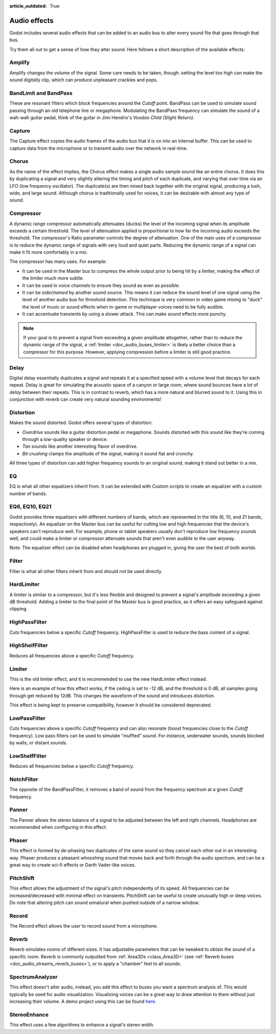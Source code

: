 :article_outdated: True

.. _doc_audio_effects:

Audio effects
=============

Godot includes several audio effects that can be added to an audio bus to
alter every sound file that goes through that bus.

.. image:: img/audio_buses4.webp

Try them all out to get a sense of how they alter sound. Here follows a short
description of the available effects:

Amplify
~~~~~~~

Amplify changes the volume of the signal. Some care needs to be taken, though:
setting the level too high can make the sound digitally clip, which can produce
unpleasant crackles and pops.

BandLimit and BandPass
~~~~~~~~~~~~~~~~~~~~~~

These are resonant filters which block frequencies around the *Cutoff* point.
BandPass can be used to simulate sound passing through an old telephone line or
megaphone. Modulating the BandPass frequency can simulate the sound of a wah-wah
guitar pedal, think of the guitar in Jimi Hendrix's *Voodoo Child (Slight
Return)*.

Capture
~~~~~~~

The Capture effect copies the audio frames of the audio bus that it is on into
an internal buffer. This can be used to capture data from the microphone
or to transmit audio over the network in real-time.

Chorus
~~~~~~

As the name of the effect implies, the Chorus effect makes a single audio sample
sound like an entire chorus. It does this by duplicating a signal and very
slightly altering the timing and pitch of each duplicate, and varying that
over time via an LFO (low frequency oscillator). The duplicate(s) are then
mixed back together with the original signal, producing a lush, wide, and
large sound. Although chorus is traditionally used for voices, it can be
desirable with almost any type of sound.

Compressor
~~~~~~~~~~

A dynamic range compressor automatically attenuates (ducks) the level of the incoming
signal when its amplitude exceeds a certain threshold. The level of attenuation
applied is proportional to how far the incoming audio exceeds the threshold.
The compressor's Ratio parameter controls the degree of attenuation.
One of the main uses of a compressor is to reduce the dynamic range of signals
with very loud and quiet parts. Reducing the dynamic range of a signal
can make it fit more comfortably in a mix.

The compressor has many uses. For example:

- It can be used in the Master bus to compress the whole output prior to being hit by a limiter, making the effect of the limiter much more subtle.
- It can be used in voice channels to ensure they sound as even as possible.
- It can be *sidechained* by another sound source. This means it can reduce the sound level
  of one signal using the level of another audio bus for threshold detection.
  This technique is very common in video game mixing to "duck" the level of
  music or sound effects when in-game or multiplayer voices need to be fully audible.
- It can accentuate transients by using a slower attack.
  This can make sound effects more punchy.

.. note::

    If your goal is to prevent a signal from exceeding a given amplitude
    altogether, rather than to reduce the dynamic range of the signal,
    a :ref:`limiter <doc_audio_buses_limiter>` is likely a better choice
    than a compressor for this purpose. However, applying compression before
    a limiter is still good practice.

Delay
~~~~~

Digital delay essentially duplicates a signal and repeats it at a specified
speed with a volume level that decays for each repeat. Delay is great for
simulating the acoustic space of a canyon or large room, where sound bounces
have a lot of *delay* between their repeats. This is in contrast to reverb,
which has a more natural and blurred sound to it. Using this in conjunction
with reverb can create very natural sounding environments!

Distortion
~~~~~~~~~~

Makes the sound distorted. Godot offers several types of distortion:

- *Overdrive* sounds like a guitar distortion pedal or megaphone. Sounds distorted with this sound like they're coming through
  a low-quality speaker or device.
- *Tan* sounds like another interesting flavor of overdrive.
- *Bit crushing* clamps the amplitude of the signal, making it sound flat and crunchy.

All three types of distortion can add higher frequency sounds to an original sound, making it stand out better in a mix.

EQ
~~

EQ is what all other equalizers inherit from. It can be extended with Custom
scripts to create an equalizer with a custom number of bands.

EQ6, EQ10, EQ21
~~~~~~~~~~~~~~~

Godot provides three equalizers with different numbers of bands, which
are represented in the title (6, 10, and 21 bands, respectively).
An equalizer on the Master bus can be useful for cutting low and high
frequencies that the device's speakers can't reproduce well.
For example, phone or tablet speakers usually don't reproduce
low frequency sounds well, and could make a limiter or compressor
attenuate sounds that aren't even audible to the user anyway.

Note: The equalizer effect can be disabled when headphones are plugged in, giving the user the best of both worlds.

Filter
~~~~~~

Filter is what all other filters inherit from and should not be used directly.

HardLimiter
~~~~~~~~~~~

A limiter is similar to a compressor, but it's less flexible and designed to
prevent a signal's amplitude exceeding a given dB threshold. Adding a limiter to the final point of
the Master bus is good practice, as it offers an easy safeguard against clipping.

HighPassFilter
~~~~~~~~~~~~~~

Cuts frequencies below a specific *Cutoff* frequency.
HighPassFilter is used to reduce the bass content of a
signal.

HighShelfFilter
~~~~~~~~~~~~~~~

Reduces all frequencies above a specific *Cutoff* frequency.

.. _doc_audio_buses_limiter:

Limiter
~~~~~~~

This is the old limiter effect, and it is recommended to use the new HardLimiter
effect instead.

Here is an example of how this effect works, if the ceiling is set to -12 dB, and the
threshold is 0 dB, all samples going through get reduced by 12dB. This changes the
waveform of the sound and introduces distortion.

This effect is being kept to preserve compatibility, however it should be considered
deprecated.

LowPassFilter
~~~~~~~~~~~~~

Cuts frequencies above a specific *Cutoff* frequency and can also resonate
(boost frequencies close to the *Cutoff* frequency). Low pass filters can be
used to simulate "muffled" sound. For instance, underwater sounds, sounds
blocked by walls, or distant sounds.

LowShelfFilter
~~~~~~~~~~~~~~

Reduces all frequencies below a specific *Cutoff* frequency.

NotchFilter
~~~~~~~~~~~

The opposite of the BandPassFilter, it removes a band of sound from the
frequency spectrum at a given *Cutoff* frequency.

Panner
~~~~~~

The Panner allows the stereo balance of a signal to be adjusted between
the left and right channels. Headphones are recommended when configuring in this effect.

Phaser
~~~~~~

This effect is formed by de-phasing two duplicates of the same sound so
they cancel each other out in an interesting way. Phaser produces a
pleasant whooshing sound that moves back and forth through the audio
spectrum, and can be a great way to create sci-fi effects or Darth
Vader-like voices.

PitchShift
~~~~~~~~~~

This effect allows the adjustment of the signal's pitch independently of its
speed. All frequencies can be increased/decreased with minimal effect on
transients. PitchShift can be useful to create unusually high or deep voices.
Do note that altering pitch can sound unnatural when pushed outside of a
narrow window.

Record
~~~~~~

The Record effect allows the user to record sound from a microphone.

Reverb
~~~~~~

Reverb simulates rooms of different sizes. It has adjustable parameters that can
be tweaked to obtain the sound of a specific room. Reverb is commonly outputted
from :ref:`Area3Ds <class_Area3D>`
(see :ref:`Reverb buses <doc_audio_streams_reverb_buses>`), or to apply
a "chamber" feel to all sounds.

SpectrumAnalyzer
~~~~~~~~~~~~~~~~

This effect doesn't alter audio, instead, you add this effect to buses you want
a spectrum analysis of. This would typically be used for audio visualization.
Visualizing voices can be a great way to draw attention to them without just
increasing their volume.
A demo project using this can be found `here <https://github.com/godotengine/godot-demo-projects/tree/master/audio/spectrum>`__.

StereoEnhance
~~~~~~~~~~~~~

This effect uses a few algorithms to enhance a signal's stereo width.
